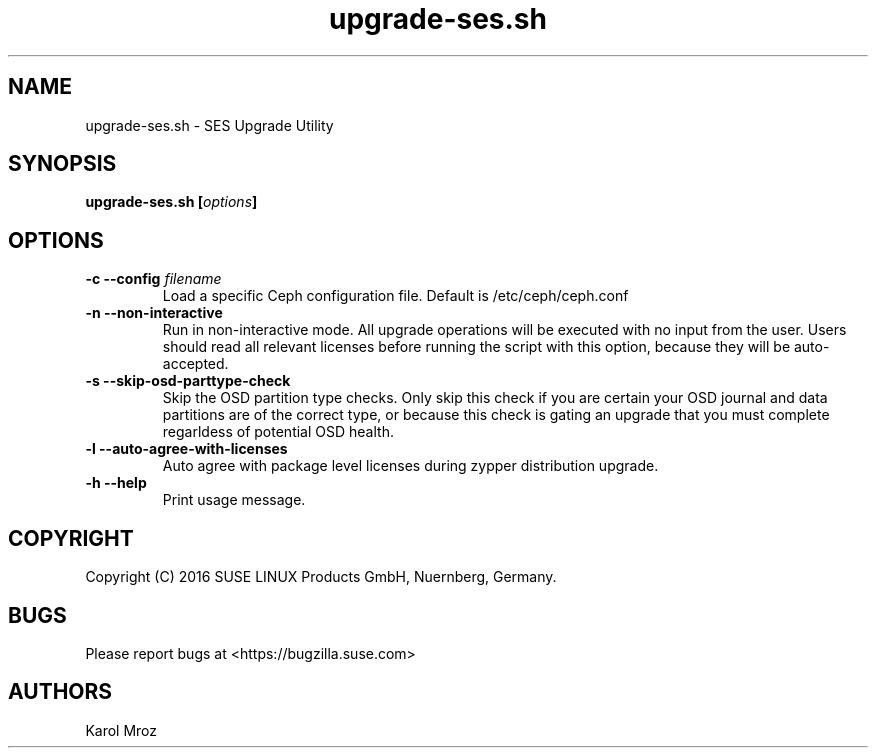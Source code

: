 .TH upgrade-ses.sh 8 "June 2016" "upgrade-ses.sh" "SES Upgrade"

.SH NAME
upgrade-ses.sh \- SES Upgrade Utility

.SH SYNOPSIS
.BI "upgrade-ses.sh [" options "] "

.SH OPTIONS
.TP
.BI "-c \-\-config " filename
Load a specific Ceph configuration file. Default is /etc/ceph/ceph.conf
.TP
.BI "-n \-\-non-interactive"
Run in non-interactive mode. All upgrade operations will be executed with no
input from the user. Users should read all relevant licenses before running the
script with this option, because they will be auto-accepted.
.TP
.BI "-s \-\-skip-osd-parttype-check"
Skip the OSD partition type checks. Only skip this check if you are certain your
OSD journal and data partitions are of the correct type, or because this check
is gating an upgrade that you must complete regarldess of potential OSD health.
.TP
.BI "-l \-\-auto-agree-with-licenses"
Auto agree with package level licenses during zypper distribution upgrade.
.TP
.BI "-h \-\-help"
Print usage message.

.SH COPYRIGHT
Copyright (C) 2016 SUSE LINUX Products GmbH, Nuernberg, Germany.
.SH BUGS
Please report bugs at <https://bugzilla.suse.com>
.SH AUTHORS
Karol Mroz
